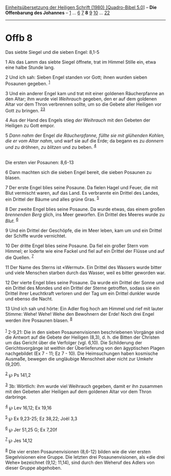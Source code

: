 :PROPERTIES:
:ID:       a733e9a1-414c-42d5-845f-6d3d996aa64d
:END:
<<navbar>>
[[../index.html][Einheitsübersetzung der Heiligen Schrift (1980)
[Quadro-Bibel 5.0]]] -- *Die Offenbarung des Johannes* --
[[file:Offb_1.html][1]] ... [[file:Offb_6.html][6]]
[[file:Offb_7.html][7]] *8* [[file:Offb_9.html][9]]
[[file:Offb_10.html][10]] ... [[file:Offb_22.html][22]]

--------------

* Offb 8
  :PROPERTIES:
  :CUSTOM_ID: offb-8
  :END:

<<verses>>

<<v1>>
**** Das siebte Siegel und die sieben Engel: 8,1-5
     :PROPERTIES:
     :CUSTOM_ID: das-siebte-siegel-und-die-sieben-engel-81-5
     :END:
1 Als das Lamm das siebte Siegel öffnete, trat im Himmel Stille ein,
etwa eine halbe Stunde lang.

<<v2>>
2 Und ich sah: Sieben Engel standen vor Gott; ihnen wurden sieben
Posaunen gegeben. ^{[[#fn1][1]]}

<<v3>>
3 Und ein anderer Engel kam und trat mit einer goldenen Räucherpfanne an
den Altar; ihm wurde viel /Weihrauch/ gegeben, den er auf dem goldenen
Altar vor dem Thron verbrennen sollte, um so die Gebete aller Heiligen
vor Gott zu bringen. ^{[[#fn2][2]][[#fn3][3]]}

<<v4>>
4 Aus der Hand des Engels stieg /der Weihrauch/ mit den Gebeten der
Heiligen zu Gott empor.

<<v5>>
5 /Dann nahm/ der Engel /die Räucherpfanne, füllte sie mit glühenden
Kohlen, die er vom Altar nahm,/ und warf sie auf die Erde; da begann es
zu /donnern und/ zu dröhnen, /zu blitzen/ und zu beben. ^{[[#fn4][4]]}\\
\\

<<v6>>
**** Die ersten vier Posaunen: 8,6-13
     :PROPERTIES:
     :CUSTOM_ID: die-ersten-vier-posaunen-86-13
     :END:
6 Dann machten sich die sieben Engel bereit, die sieben Posaunen zu
blasen.

<<v7>>
7 Der erste Engel blies seine Posaune. Da fielen Hagel und Feuer, die
mit Blut vermischt waren, auf das Land. Es verbrannte ein Drittel des
Landes, ein Drittel der Bäume und alles grüne Gras. ^{[[#fn5][5]]}

<<v8>>
8 Der zweite Engel blies seine Posaune. Da wurde etwas, das einem großen
/brennenden Berg/ glich, ins Meer geworfen. Ein Drittel des Meeres wurde
zu /Blut./ ^{[[#fn6][6]]}

<<v9>>
9 Und ein Drittel der Geschöpfe, die im Meer leben, kam um und ein
Drittel der Schiffe wurde vernichtet.

<<v10>>
10 Der dritte Engel blies seine Posaune. Da fiel ein großer Stern vom
Himmel; er loderte wie eine Fackel und fiel auf ein Drittel der Flüsse
und auf die Quellen. ^{[[#fn7][7]]}

<<v11>>
11 Der Name des Sterns ist «Wermut». Ein Drittel des Wassers wurde
bitter und viele Menschen starben durch das Wasser, weil es bitter
geworden war.

<<v12>>
12 Der vierte Engel blies seine Posaune. Da wurde ein Drittel der Sonne
und ein Drittel des Mondes und ein Drittel der Sterne getroffen, sodass
sie ein Drittel ihrer Leuchtkraft verloren und der Tag um ein Drittel
dunkler wurde und ebenso die Nacht.

<<v13>>
13 Und ich sah und hörte: Ein Adler flog hoch am Himmel und rief mit
lauter Stimme: Wehe! Wehe! Wehe den Bewohnern der Erde! Noch drei Engel
werden ihre Posaunen blasen. ^{[[#fn8][8]]}\\
\\

^{[[#fnm1][1]]} 2-9,21: Die in den sieben Posaunenvisionen beschriebenen
Vorgänge sind die Antwort auf die Gebete der Heiligen (8,3), d. h. die
Bitten der Christen um das Gericht über die Verfolger (vgl. 6,10). Die
Schilderung der Gerichtsvorgänge ist weithin der Überlieferung von den
ägyptischen Plagen nachgebildet (Ex 7 - 11; Ez 7 - 10). Die
Heimsuchungen haben kosmische Ausmaße, bewegen die ungläubige Menschheit
aber nicht zur Umkehr (9,20f).

^{[[#fnm2][2]]} ℘ Ps 141,2

^{[[#fnm3][3]]} 3b: Wörtlich: ihm wurde viel Weihrauch gegeben, damit er
ihn zusammen mit den Gebeten aller Heiligen auf dem goldenen Altar vor
dem Thron darbringe.

^{[[#fnm4][4]]} ℘ Lev 16,12; Ex 19,16

^{[[#fnm5][5]]} ℘ Ex 9,23-25; Ez 38,22; Joël 3,3

^{[[#fnm6][6]]} ℘ Jer 51,25 G; Ex 7,20f

^{[[#fnm7][7]]} ℘ Jes 14,12

^{[[#fnm8][8]]} Die vier ersten Posaunenvisionen (8,6-12) bilden wie die
vier ersten Siegelvisionen eine Gruppe. Die letzten drei
Posaunenvisionen, als «die drei Wehe» bezeichnet (9,12; 11,14), sind
durch den Weheruf des Adlers von dieser Gruppe abgehoben.
